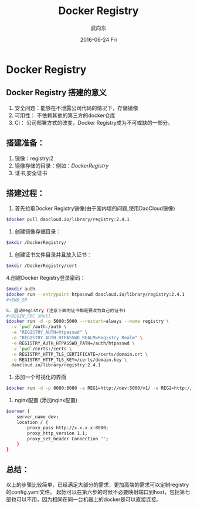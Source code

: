 #+TITLE:       Docker Registry
#+AUTHOR:      武向东
#+EMAIL:       izgnod@gmail.com
#+DATE:        2016-06-24 Fri
#+URI:         /blog/2016/06/24/docker-registry
#+KEYWORDS:    docker, registry
#+TAGS:        docker,registry
#+LANGUAGE:    en
#+OPTIONS:     H:3 num:nil toc:nil \n:nil ::t |:t ^:nil -:nil f:t *:t <:t
#+DESCRIPTION: Docker Registry
* Docker Registry
** Docker Registry 搭建的意义
1. 安全问题：能够在不泄露公司代码的情况下，存储镜像
2. 可用性： 不依赖其他的第三方的docker仓库
3. Ci： 公司部署方式的改变，Docker Registry成为不可或缺的一部分。

** 搭建准备：
1. 镜像：registry:2
2. 镜像存储的目录：例如：/DockerRegistry/
3. 证书,安全证书

** 搭建过程：
1. 首先拉取Docker Registry镜像(由于国内墙的问题,使用DaoCloud镜像)
#+BEGIN_SRC sh
$docker pull daocloud.io/library/registry:2.4.1 
#+END_SRC

2. 创建镜像存储目录：
#+BEGIN_SRC sh
$mkdir /DockerRegistry/
#+END_SRC

3. 创建证书文件目录并且放入证书：
#+BEGIN_SRC sh
$mkdir /DockerRegistry/cert 
#+END_SRC

4.创建Docker Registry登录密码：
#+BEGIN_SRC sh
$mkdir auth
$docker run --entrypoint htpasswd daocloud.io/library/registry:2.4.1  -Bbn testuser testpassword > auth/htpasswd
#+END_SR

5. 启动Registry (注意下面的证书都是要改为自己的证书)
#+BEGIN_SRC shell
$docker run -d -p 5000:5000 --restart=always --name registry \
  -v `pwd`/auth:/auth \
  -e "REGISTRY_AUTH=htpasswd" \
  -e "REGISTRY_AUTH_HTPASSWD_REALM=Registry Realm" \
  -e REGISTRY_AUTH_HTPASSWD_PATH=/auth/htpasswd \
  -v `pwd`/certs:/certs \
  -e REGISTRY_HTTP_TLS_CERTIFICATE=/certs/domain.crt \
  -e REGISTRY_HTTP_TLS_KEY=/certs/domain.key \
  daocloud.io/library/registry:2.4.1
#+END_SRC

6. 添加一个可视化的界面 
#+BEGIN_SRC sh
$docker run -d -p 8080:8080 -e REG1=http://dev:5000/v1/ -e REG2=http://prod/v1/ atcol/docker-registry-ui
#+END_SRC

7. nginx配置 (添加nginx配置)
#+BEGIN_SRC sh
$server {
    server_name dev;
    location / {
        proxy_pass http://x.x.x.x:8080;
        proxy_http_version 1.1;
        proxy_set_header Connection "";
    }
}
#+END_SRC

** 总结：
以上的步骤比较简单，已经满足大部分的需求，更加高端的需求可以定制registry的config.yaml文件。
起始可以在第六步的时候不必要映射端口到host，包括第七部也可以不用，因为相同在同一台机器上的docker是可以直接连接。
